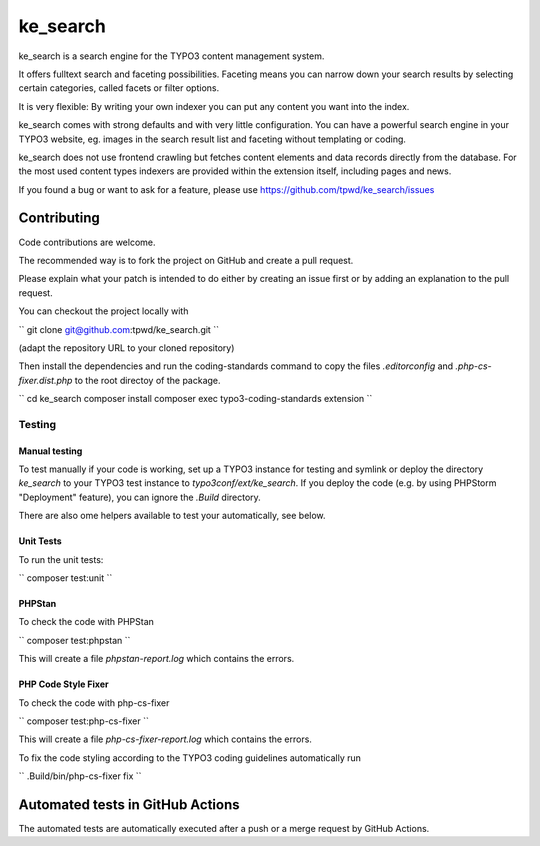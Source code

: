 .. ==================================================
.. FOR YOUR INFORMATION
.. --------------------------------------------------
.. -*- coding: utf-8 -*- with BOM.

.. _start:

=========
ke_search
=========

ke_search is a search engine for the TYPO3 content management system.

It offers fulltext search and faceting possibilities. Faceting means you
can narrow down your search results by selecting certain categories,
called facets or filter options.

It is very flexible: By writing your own indexer you can put any content
you want into the index.

ke_search comes with strong defaults and with very little configuration.
You can have a powerful search engine in your TYPO3 website, eg. images in
the search result list and faceting without templating or coding.

ke_search does not use frontend crawling but fetches content elements and data
records directly from the database. For the most used content types indexers
are provided within the extension itself, including pages and news.

If you found a bug or want to ask for a feature, please use
https://github.com/tpwd/ke_search/issues

Contributing
------------

Code contributions are welcome.

The recommended way is to fork the project on GitHub and create a pull request.

Please explain what your patch is intended to do either by creating an issue
first or by adding an explanation to the pull request.

You can checkout the project locally with

``
git clone git@github.com:tpwd/ke_search.git
``

(adapt the repository URL to your cloned repository)

Then install the dependencies and run the coding-standards command to
copy the files `.editorconfig` and `.php-cs-fixer.dist.php` to the root
directoy of the package.

``
cd ke_search
composer install
composer exec typo3-coding-standards extension
``

Testing
~~~~~~~

Manual testing
..............

To test manually if your code is working, set up a TYPO3 instance for testing
and symlink or deploy the directory `ke_search` to your TYPO3 test instance to
`typo3conf/ext/ke_search`. If you deploy the code (e.g. by using PHPStorm
"Deployment" feature), you can ignore the `.Build` directory.

There are also ome helpers available to test your automatically, see below.

Unit Tests
..........

To run the unit tests:

``
composer test:unit
``

PHPStan
.......

To check the code with PHPStan

``
composer test:phpstan
``

This will create a file `phpstan-report.log` which contains the errors.

PHP Code Style Fixer
....................

To check the code with php-cs-fixer

``
composer test:php-cs-fixer
``

This will create a file `php-cs-fixer-report.log` which contains the errors.

To fix the code styling according to the TYPO3 coding guidelines automatically
run

``
.Build/bin/php-cs-fixer fix
``

Automated tests in GitHub Actions
---------------------------------

The automated tests are automatically executed after a push or a merge
request by GitHub Actions.
